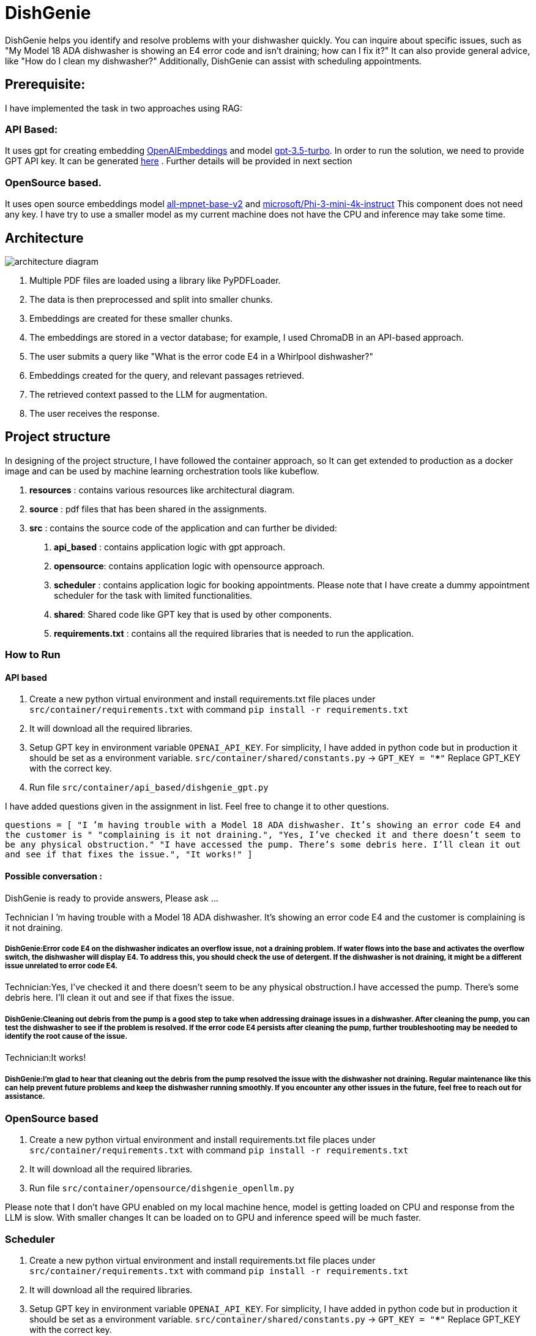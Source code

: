 # DishGenie

DishGenie helps you identify and resolve problems with your dishwasher quickly.
You can inquire about specific issues, such as "My Model 18 ADA dishwasher is showing an E4 error code and isn’t draining; how can I fix it?"
It can also provide general advice, like "How do I clean my dishwasher?"
Additionally, DishGenie can assist with scheduling appointments.

## Prerequisite:
I have implemented the task in two approaches using RAG:

### API Based:
It uses gpt for creating embedding https://platform.openai.com/docs/guides/embeddings[OpenAIEmbeddings] and
model https://platform.openai.com/docs/models/gpt-3-5-turbo[gpt-3.5-turbo]. In order to run the solution, we need to
provide GPT API key. It can be generated https://platform.openai.com/api-keys[here] .
Further details will be provided in next section

### OpenSource based.
It uses open source embeddings model https://huggingface.co/sentence-transformers/all-mpnet-base-v2[all-mpnet-base-v2] and
https://huggingface.co/microsoft/Phi-3-mini-4k-instruct[microsoft/Phi-3-mini-4k-instruct]
This component does not need any key. I have try to use a smaller model as my current machine does not have the CPU and inference may take some time.

## Architecture

image::resources/architecture_diagram.png[]


1. Multiple PDF files are loaded using a library like PyPDFLoader.
2. The data is then preprocessed and split into smaller chunks.
3. Embeddings are created for these smaller chunks.
4. The embeddings are stored in a vector database; for example, I used ChromaDB in an API-based approach.
5. The user submits a query like "What is the error code E4 in a Whirlpool dishwasher?"
6. Embeddings created for the query, and relevant passages retrieved.
7. The retrieved context passed to the LLM for augmentation.
8. The user receives the response.


## Project structure
In designing of the project structure, I have followed the container approach, so It can get extended to production
as a docker image and can be used by machine learning orchestration tools like kubeflow.

1. *resources* : contains various resources like architectural diagram.
2. *source* : pdf files that has been shared in the assignments.
3. *src* : contains the source code of the application and can further be divided:
    a. *api_based* : contains application logic with gpt approach.
    b. *opensource*: contains application logic with opensource approach.
    c. *scheduler* : contains application logic for booking appointments. Please note that
    I have create a dummy appointment scheduler for the task with limited functionalities.
    d. *shared*: Shared code like GPT key that is used by other components.
    e. *requirements.txt* : contains all the required libraries that is needed to run the application.

### How to Run

#### API based
1. Create a new python virtual environment and install requirements.txt file places under `src/container/requirements.txt` with command `pip install -r requirements.txt`
2. It will download all the required libraries.
3. Setup GPT key in environment variable `OPENAI_API_KEY`. For simplicity, I have added in python code but in production it should be set as a environment variable.
    `src/container/shared/constants.py` -> `GPT_KEY = "*****"`
    Replace GPT_KEY with the correct key.
4. Run file `src/container/api_based/dishgenie_gpt.py`

I have added questions given in the assignment in list. Feel free to change it to other questions.

`questions = [
    "I ’m having trouble with a Model 18 ADA dishwasher. It’s showing an error code E4 and the customer is "
    "complaining is it not draining.",
    "Yes, I’ve checked it and there doesn’t seem to be any physical obstruction."
    "I have accessed the pump. There’s some debris here. I’ll clean it out and see if that fixes the issue.",
    "It works!"
]`

#### Possible conversation :
DishGenie is ready to provide answers, Please ask ...

Technician I ’m having trouble with a Model 18 ADA dishwasher. It’s showing an error code E4 and the customer is complaining is it not draining.

##### DishGenie:Error code E4 on the dishwasher indicates an overflow issue, not a draining problem. If water flows into the base and activates the overflow switch, the dishwasher will display E4. To address this, you should check the use of detergent. If the dishwasher is not draining, it might be a different issue unrelated to error code E4.

Technician:Yes, I’ve checked it and there doesn’t seem to be any physical obstruction.I have accessed the pump. There’s some debris here. I’ll clean it out and see if that fixes the issue.

##### DishGenie:Cleaning out debris from the pump is a good step to take when addressing drainage issues in a dishwasher. After cleaning the pump, you can test the dishwasher to see if the problem is resolved. If the error code E4 persists after cleaning the pump, further troubleshooting may be needed to identify the root cause of the issue.

Technician:It works!

##### DishGenie:I'm glad to hear that cleaning out the debris from the pump resolved the issue with the dishwasher not draining. Regular maintenance like this can help prevent future problems and keep the dishwasher running smoothly. If you encounter any other issues in the future, feel free to reach out for assistance.


### OpenSource based
[Step 1 and 2 are neeeded if not completed in API based step]
1. Create a new python virtual environment and install requirements.txt file places under `src/container/requirements.txt` with command `pip install -r requirements.txt`
2. It will download all the required libraries.
3. Run file `src/container/opensource/dishgenie_openllm.py`

Please note that I don't have GPU enabled on my local machine hence, model is getting loaded on CPU and response from the LLM is slow. With smaller changes It can be
loaded on to GPU and inference speed will be much faster.


### Scheduler
[Step 1, 2 and 3 are neeeded if not completed in API based step]
1. Create a new python virtual environment and install requirements.txt file places under `src/container/requirements.txt` with command `pip install -r requirements.txt`
2. It will download all the required libraries.
3. Setup GPT key in environment variable `OPENAI_API_KEY`. For simplicity, I have added in python code but in production it should be set as a environment variable.
    `src/container/shared/constants.py` -> `GPT_KEY = "*****"`
    Replace GPT_KEY with the correct key.
4. Run file `src/container/scheduler/scheduler.py`

#### Possible conversation :

Technician:Can you help me in booking an appointment?

##### DishGenie:Of course! I can help you with that. Please provide me with the details of the appointment you would like to book.

Technician: Book an appointment on date 12th July, time 12:00 and reason fixing dishwasher.

##### DishGenie: Appointment confirmed! 📅 Date: 12th July Time: 12:00 Reason: Fixing dishwasher If you need any changes or have any other requests, feel free to let me know!

Please note that it is a dummy assistant and does not actually book the appointment. In readl use case we can integrate with google calendar api for example.

## Additional Details

- Added required logging for debugging.
- As a next step, we can create a docker image and can deploy on Kubernetes cluster on GCP, AWS or Azure.
- Configure Kubernetes cluster with autoscaling to add/remove nodes based on the traffic .